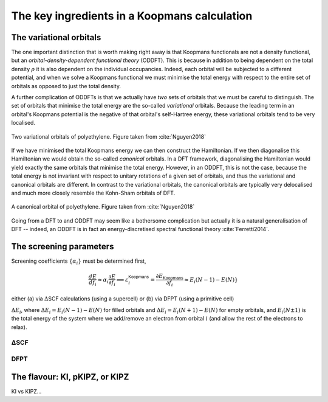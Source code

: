 .. _theory_ingredients:

The key ingredients in a Koopmans calculation
=============================================

.. _theory_vorbs_vs_corbs:

The variational orbitals
------------------------
The one important distinction that is worth making right away is that Koopmans functionals are not a density functional, but an *orbital-density-dependent functional theory* (ODDFT). This is because in addition to being dependent on the total density :math:`\rho` it is also dependent on the individual occupancies. Indeed, each orbital will be subjected to a different potential, and when we solve a Koopmans functional we must minimise the total energy with respect to the entire set of orbitals as opposed to just the total density.

A further complication of ODDFTs is that we actually have *two* sets of orbitals that we must be careful to distinguish. The set of orbitals that minimise the total energy are the so-called *variational* orbitals. Because the leading term in an orbital's Koopmans potential is the negative of that orbital's self-Hartree energy, these variational orbitals tend to be very localised.

.. figure:: figures/fig_nguyen_variational_orbital.png
   :width: 400
   :align: center
   :alt: Two variational orbitals of polyethylene

   Two variational orbitals of polyethylene. Figure taken from :cite:`Nguyen2018`

If we have minimised the total Koopmans energy we can then construct the Hamiltonian. If we then diagonalise this Hamiltonian we would obtain the so-called *canonical* orbitals. In a DFT framework, diagonalising the Hamiltonian would yield exactly the same orbitals that minimise the total energy. However, in an ODDFT, this is not the case, because the total energy is not invariant with respect to unitary rotations of a given set of orbitals, and thus the variational and canonical orbitals are different. In contrast to the variational orbitals, the canonical orbitals are typically very delocalised and much more closely resemble the Kohn-Sham orbitals of DFT. 

.. figure:: figures/fig_nguyen_canonical_orbital.png
   :width: 400
   :align: center
   :alt: a canonical orbital of polyethylene

   A canonical orbital of polyethylene. Figure taken from :cite:`Nguyen2018`

Going from a DFT to and ODDFT may seem like a bothersome complication but actually it is a natural generalisation of DFT -- indeed, an ODDFT is in fact an energy-discretised spectral functional theory :cite:`Ferretti2014`.

.. _theory_screening:

The screening parameters
------------------------

Screening coefficients :math:`\{\alpha_i\}` must be determined first,

.. math::

   \frac{d E}{d f_i}
   \approx
   \alpha_i \frac{\partial E}{\partial f_i}
   \Longrightarrow \varepsilon_i^\mathsf{Koopmans} = \frac{\partial E_\mathsf{Koopmans}}{\partial f_i}  \approx E_i(N-1) - E(N)}

either (a) via :math:`\Delta`\ SCF calculations (using a supercell) or
(b) via DFPT (using a primitive cell)


:math:`\Delta E_i`, where :math:`\Delta E_i = E_i(N-1) - E(N)` for filled orbitals and :math:`\Delta E_i = E_i(N+1) - E(N)` for empty orbitals, and :math:`E_i(N\pm1)` is the total energy of the system where we add/remove an electron from orbital :math:`i` (and allow the rest of the electrons to relax).


.. _theory_dscf:

ΔSCF
^^^^

.. _theory_dfpt:

DFPT
^^^^

The flavour: KI, pKIPZ, or KIPZ
-------------------------------
KI vs KIPZ...
